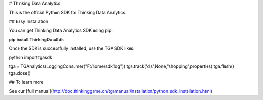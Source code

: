 # Thinking Data Analytics

This is the official Python SDK for Thinking Data Analytics.

## Easy Installation

You can get Thinking Data Analytics SDK using pip.

pip install ThinkingDataSdk

Once the SDK is successfully installed, use the TGA SDK likes:

python
import tgasdk

tga = TGAnalytics(LoggingConsumer("F:/home/sdk/log"))
tga.track('dis',None,"shopping",properties)
tga.flush()
tga.close()

## To learn more

See our [full manual](http://doc.thinkinggame.cn/tgamanual/installation/python_sdk_installation.html)



